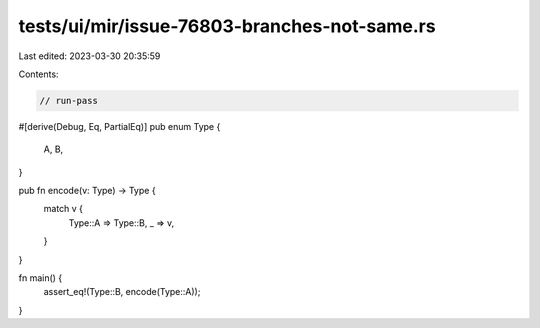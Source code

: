 tests/ui/mir/issue-76803-branches-not-same.rs
=============================================

Last edited: 2023-03-30 20:35:59

Contents:

.. code-block:: rs

    // run-pass

#[derive(Debug, Eq, PartialEq)]
pub enum Type {
    A,
    B,
}


pub fn encode(v: Type) -> Type {
    match v {
        Type::A => Type::B,
        _ => v,
    }
}

fn main() {
  assert_eq!(Type::B, encode(Type::A));
}


